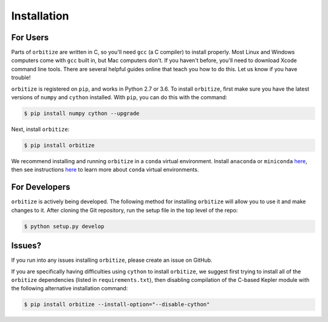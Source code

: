 .. _installation:

Installation
============

For Users
+++++++++

Parts of ``orbitize`` are written in C, so you'll need ``gcc`` (a C compiler) to install properly.
Most Linux and Windows computers come with ``gcc`` built in, but Mac computers don't. If you
haven't before, you'll need to download Xcode command line tools. There are several
helpful guides online that teach you how to do this. Let us know if you have trouble! 

``orbitize`` is registered on ``pip``, and works in Python 2.7 or 3.6.
To install ``orbitize``, first make sure you have the latest versions
of ``numpy`` and ``cython`` installed. With ``pip``, you can do this with
the command:

.. code-block:: bash
	
	$ pip install numpy cython --upgrade

Next, install ``orbitize``:

.. code-block:: bash
	
	$ pip install orbitize

We recommend installing and running ``orbitize`` in a ``conda`` virtual
environment. Install ``anaconda`` or ``miniconda`` 
`here <https://conda.io/miniconda.html>`_, then see instructions 
`here <https://conda.io/docs/user-guide/tasks/manage-environments.html>`_
to learn more about ``conda`` virtual environments.

For Developers
++++++++++++++

``orbitize`` is actively being developed. The following method for 
installing ``orbitize`` will allow you to use it and make changes to it. 
After cloning the Git repository, run the setup file in the top level 
of the repo:

.. code-block:: bash
	
	$ python setup.py develop

Issues?
+++++++

If you run into any issues installing ``orbitize``, please create an issue on GitHub.

If you are specifically having difficulties using ``cython`` to install ``orbitize``, we
suggest first trying to install all of the ``orbitize`` dependencies (listed in 
``requirements.txt``), then disabling compilation of the C-based Kepler module with 
the following alternative installation command:

.. code-block:: bash
	
	$ pip install orbitize --install-option="--disable-cython"


